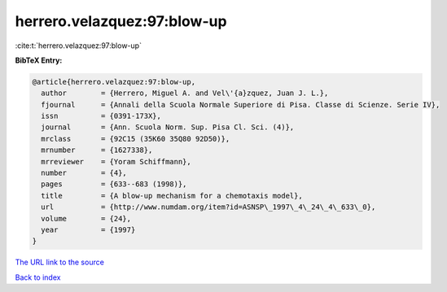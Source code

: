 herrero.velazquez:97:blow-up
============================

:cite:t:`herrero.velazquez:97:blow-up`

**BibTeX Entry:**

.. code-block:: bibtex

   @article{herrero.velazquez:97:blow-up,
     author        = {Herrero, Miguel A. and Vel\'{a}zquez, Juan J. L.},
     fjournal      = {Annali della Scuola Normale Superiore di Pisa. Classe di Scienze. Serie IV},
     issn          = {0391-173X},
     journal       = {Ann. Scuola Norm. Sup. Pisa Cl. Sci. (4)},
     mrclass       = {92C15 (35K60 35Q80 92D50)},
     mrnumber      = {1627338},
     mrreviewer    = {Yoram Schiffmann},
     number        = {4},
     pages         = {633--683 (1998)},
     title         = {A blow-up mechanism for a chemotaxis model},
     url           = {http://www.numdam.org/item?id=ASNSP\_1997\_4\_24\_4\_633\_0},
     volume        = {24},
     year          = {1997}
   }

`The URL link to the source <http://www.numdam.org/item?id=ASNSP\_1997\_4\_24\_4\_633\_0>`__


`Back to index <../By-Cite-Keys.html>`__
